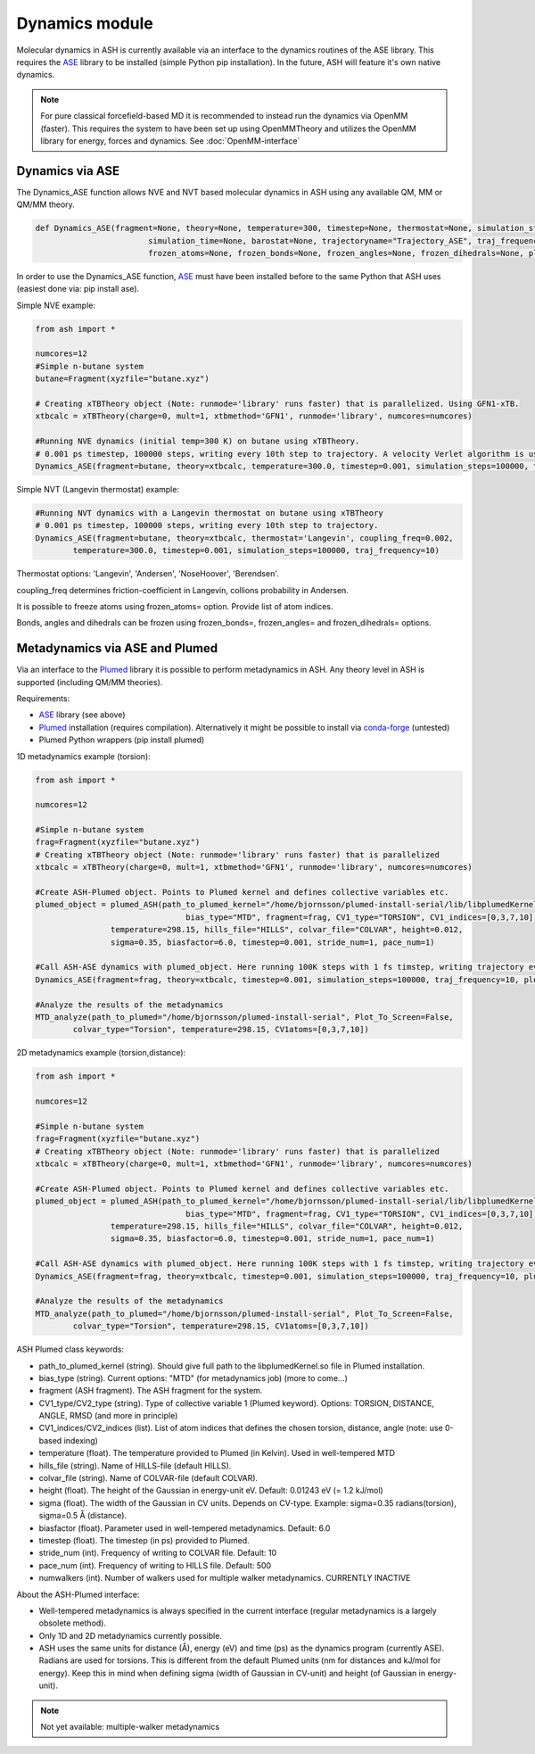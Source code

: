 =================================================
Dynamics module
=================================================

Molecular dynamics in ASH is currently available via an interface to the dynamics routines of the ASE library. This requires the `ASE <https://wiki.fysik.dtu.dk/ase/>`_  library to be installed (simple Python pip installation). In the future, ASH will feature it's own native dynamics.


.. note:: For pure classical forcefield-based MD it is recommended to instead run the dynamics via OpenMM (faster). This requires the system to have been set up using OpenMMTheory and utilizes the OpenMM library for energy, forces and dynamics. See :doc:`OpenMM-interface`


######################################################
Dynamics via ASE
######################################################

The Dynamics_ASE function allows NVE and NVT based molecular dynamics in ASH using any available QM, MM or QM/MM theory.

.. code-block:: python

	def Dynamics_ASE(fragment=None, theory=None, temperature=300, timestep=None, thermostat=None, simulation_steps=None, 
				simulation_time=None, barostat=None, trajectoryname="Trajectory_ASE", traj_frequency=1, coupling_freq=0.002, 
				frozen_atoms=None, frozen_bonds=None, frozen_angles=None, frozen_dihedrals=None, plumed_object=None):

In order to use the Dynamics_ASE function, `ASE <https://wiki.fysik.dtu.dk/ase/>`_ must have been installed before to the same Python that ASH uses (easiest done via: pip install ase).

Simple NVE example:

.. code-block:: python

	from ash import *
	
	numcores=12
	#Simple n-butane system
	butane=Fragment(xyzfile="butane.xyz")

	# Creating xTBTheory object (Note: runmode='library' runs faster) that is parallelized. Using GFN1-xTB.
	xtbcalc = xTBTheory(charge=0, mult=1, xtbmethod='GFN1', runmode='library', numcores=numcores)
	
	#Running NVE dynamics (initial temp=300 K) on butane using xTBTheory.
	# 0.001 ps timestep, 100000 steps, writing every 10th step to trajectory. A velocity Verlet algorithm is used.
	Dynamics_ASE(fragment=butane, theory=xtbcalc, temperature=300.0, timestep=0.001, simulation_steps=100000, traj_frequency=10)


Simple NVT (Langevin thermostat) example:

.. code-block:: python

	#Running NVT dynamics with a Langevin thermostat on butane using xTBTheory
	# 0.001 ps timestep, 100000 steps, writing every 10th step to trajectory.
	Dynamics_ASE(fragment=butane, theory=xtbcalc, thermostat='Langevin', coupling_freq=0.002, 
		temperature=300.0, timestep=0.001, simulation_steps=100000, traj_frequency=10)


Thermostat options: 'Langevin', 'Andersen', 'NoseHoover', 'Berendsen'.

coupling_freq determines friction-coefficient in Langevin, collions probability in Andersen.

It is possible to freeze atoms using frozen_atoms= option. Provide list of atom indices.

Bonds, angles and dihedrals can be frozen using frozen_bonds=, frozen_angles= and frozen_dihedrals= options.



######################################################
Metadynamics via ASE and Plumed
######################################################

Via an interface to the `Plumed <https://www.plumed.org>`_ library it is possible to perform metadynamics in ASH. Any theory level in ASH is supported (including QM/MM theories).

Requirements:

- `ASE <https://wiki.fysik.dtu.dk/ase/>`_ library (see above)
- `Plumed <https://www.plumed.org>`_ installation (requires compilation). Alternatively it might be possible to install via `conda-forge <https://anaconda.org/conda-forge/plumed>`_ (untested)
- Plumed Python wrappers (pip install plumed)


1D metadynamics example (torsion):

.. code-block:: python

	from ash import *

	numcores=12

	#Simple n-butane system
	frag=Fragment(xyzfile="butane.xyz")
	# Creating xTBTheory object (Note: runmode='library' runs faster) that is parallelized 
	xtbcalc = xTBTheory(charge=0, mult=1, xtbmethod='GFN1', runmode='library', numcores=numcores)

	#Create ASH-Plumed object. Points to Plumed kernel and defines collective variables etc.
	plumed_object = plumed_ASH(path_to_plumed_kernel="/home/bjornsson/plumed-install-serial/lib/libplumedKernel.so", 
					bias_type="MTD", fragment=frag, CV1_type="TORSION", CV1_indices=[0,3,7,10],
	                temperature=298.15, hills_file="HILLS", colvar_file="COLVAR", height=0.012, 
	                sigma=0.35, biasfactor=6.0, timestep=0.001, stride_num=1, pace_num=1)

	#Call ASH-ASE dynamics with plumed_object. Here running 100K steps with 1 fs timstep, writing trajectory every 10th step.
	Dynamics_ASE(fragment=frag, theory=xtbcalc, timestep=0.001, simulation_steps=100000, traj_frequency=10, plumed_object=plumed_object)

	#Analyze the results of the metadynamics
	MTD_analyze(path_to_plumed="/home/bjornsson/plumed-install-serial", Plot_To_Screen=False, 
		colvar_type="Torsion", temperature=298.15, CV1atoms=[0,3,7,10])


2D metadynamics example (torsion,distance):

.. code-block:: python

	from ash import *

	numcores=12

	#Simple n-butane system
	frag=Fragment(xyzfile="butane.xyz")
	# Creating xTBTheory object (Note: runmode='library' runs faster) that is parallelized 
	xtbcalc = xTBTheory(charge=0, mult=1, xtbmethod='GFN1', runmode='library', numcores=numcores)

	#Create ASH-Plumed object. Points to Plumed kernel and defines collective variables etc.
	plumed_object = plumed_ASH(path_to_plumed_kernel="/home/bjornsson/plumed-install-serial/lib/libplumedKernel.so", 
					bias_type="MTD", fragment=frag, CV1_type="TORSION", CV1_indices=[0,3,7,10], CV2_type="DISTANCE", CV2_indices=[1,2],
	                temperature=298.15, hills_file="HILLS", colvar_file="COLVAR", height=0.012, 
	                sigma=0.35, biasfactor=6.0, timestep=0.001, stride_num=1, pace_num=1)

	#Call ASH-ASE dynamics with plumed_object. Here running 100K steps with 1 fs timstep, writing trajectory every 10th step.
	Dynamics_ASE(fragment=frag, theory=xtbcalc, timestep=0.001, simulation_steps=100000, traj_frequency=10, plumed_object=plumed_object)

	#Analyze the results of the metadynamics
	MTD_analyze(path_to_plumed="/home/bjornsson/plumed-install-serial", Plot_To_Screen=False, 
		colvar_type="Torsion", temperature=298.15, CV1atoms=[0,3,7,10])


ASH Plumed class keywords:

- path_to_plumed_kernel (string). Should give full path to the libplumedKernel.so file in Plumed installation.
- bias_type (string). Current options: "MTD" (for metadynamics job)   (more to come...)
- fragment (ASH fragment). The ASH fragment for the system.
- CV1_type/CV2_type (string). Type of collective variable 1 (Plumed keyword). Options: TORSION, DISTANCE, ANGLE, RMSD (and more in principle)
- CV1_indices/CV2_indices (list). List of atom indices that defines the chosen torsion, distance, angle (note: use 0-based indexing)
- temperature (float). The temperature provided to Plumed (in Kelvin). Used in well-tempered MTD
- hills_file (string). Name of HILLS-file (default HILLS).
- colvar_file (string). Name of COLVAR-file (default COLVAR). 
- height (float). The height of the Gaussian in energy-unit eV. Default: 0.01243 eV (= 1.2 kJ/mol)
- sigma (float). The width of the Gaussian in CV units. Depends on CV-type. Example: sigma=0.35 radians(torsion), sigma=0.5 Å (distance).
- biasfactor (float). Parameter used in well-tempered metadynamics. Default: 6.0
- timestep (float). The timestep (in ps) provided to Plumed.
- stride_num (int). Frequency of writing to COLVAR file. Default: 10
- pace_num (int). Frequency of writing to HILLS file. Default: 500
- numwalkers (int). Number of walkers used for multiple walker metadynamics. CURRENTLY INACTIVE


About the ASH-Plumed interface:

- Well-tempered metadynamics is always specified in the current interface (regular metadynamics is a largely obsolete method).
- Only 1D and 2D metadynamics currently possible.
- ASH uses the same units for distance (Å), energy (eV) and time (ps) as the dynamics program (currently ASE). Radians are used for torsions. This is different from the default Plumed units (nm for distances and kJ/mol for energy). Keep this in mind when defining sigma (width of Gaussian in CV-unit) and height (of Gaussian in energy-unit).



.. note:: Not yet available: multiple-walker metadynamics

